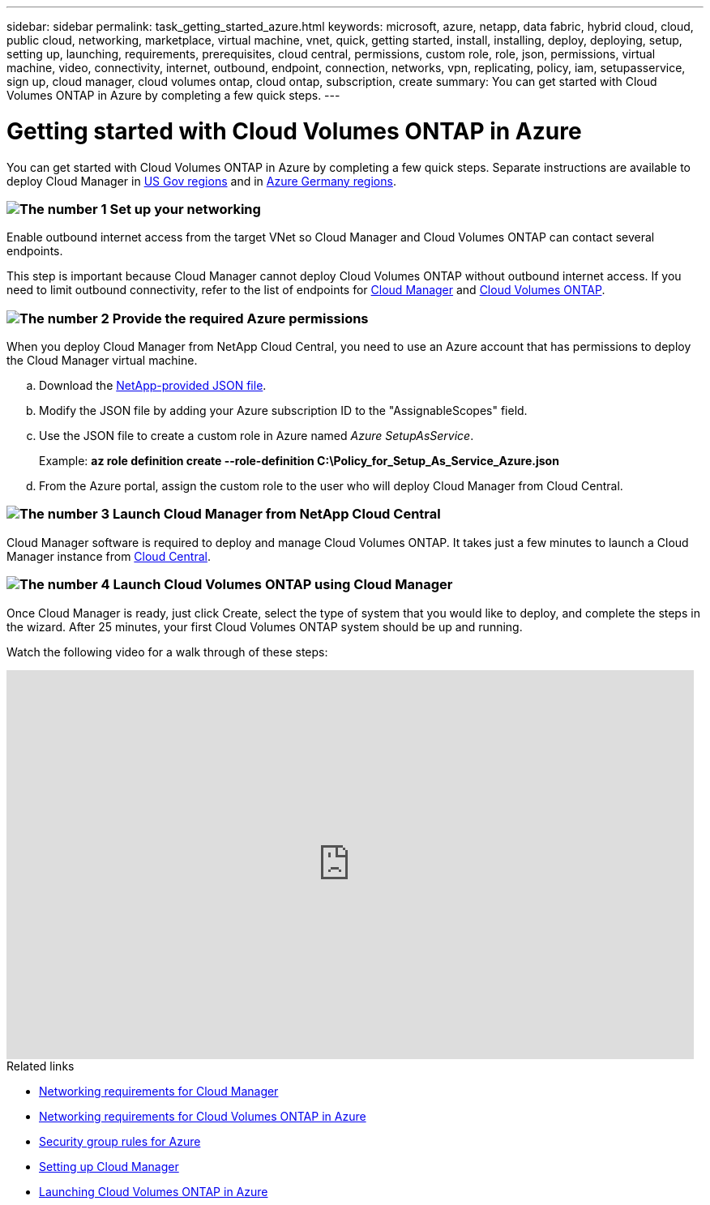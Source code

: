 ---
sidebar: sidebar
permalink: task_getting_started_azure.html
keywords: microsoft, azure, netapp, data fabric, hybrid cloud, cloud, public cloud, networking, marketplace, virtual machine, vnet, quick, getting started, install, installing, deploy, deploying, setup, setting up, launching, requirements, prerequisites, cloud central, permissions, custom role, role, json, permissions, virtual machine, video, connectivity, internet, outbound, endpoint, connection, networks, vpn, replicating, policy, iam, setupasservice, sign up, cloud manager, cloud volumes ontap, cloud ontap, subscription, create
summary: You can get started with Cloud Volumes ONTAP in Azure by completing a few quick steps.
---

= Getting started with Cloud Volumes ONTAP in Azure
:toc: macro
:toclevels: 1
:hardbreaks:
:nofooter:
:icons: font
:linkattrs:
:imagesdir: ./media/

[.lead]
You can get started with Cloud Volumes ONTAP in Azure by completing a few quick steps. Separate instructions are available to deploy Cloud Manager in link:task_installing_azure_gov.html[US Gov regions] and in link:task_installing_azure_germany.html[Azure Germany regions].

=== image:number1.png[The number 1] Set up your networking

[role="quick-margin-para"]
Enable outbound internet access from the target VNet so Cloud Manager and Cloud Volumes ONTAP can contact several endpoints.

[role="quick-margin-para"]
This step is important because Cloud Manager cannot deploy Cloud Volumes ONTAP without outbound internet access. If you need to limit outbound connectivity, refer to the list of endpoints for link:reference_networking_cloud_manager.html#outbound-internet-access[Cloud Manager] and link:reference_networking_azure.html[Cloud Volumes ONTAP].

=== image:number2.png[The number 2] Provide the required Azure permissions

[role="quick-margin-para"]
When you deploy Cloud Manager from NetApp Cloud Central, you need to use an Azure account that has permissions to deploy the Cloud Manager virtual machine.

[role="quick-margin-list"]
.. Download the https://s3.amazonaws.com/occm-sample-policies/Policy_for_Setup_As_Service_Azure.json[NetApp-provided JSON file^].

.. Modify the JSON file by adding your Azure subscription ID to the "AssignableScopes" field.

.. Use the JSON file to create a custom role in Azure named _Azure SetupAsService_.
+
Example: *az role definition create --role-definition C:\Policy_for_Setup_As_Service_Azure.json*

.. From the Azure portal, assign the custom role to the user who will deploy Cloud Manager from Cloud Central.

=== image:number3.png[The number 3] Launch Cloud Manager from NetApp Cloud Central

[role="quick-margin-para"]
Cloud Manager software is required to deploy and manage Cloud Volumes ONTAP. It takes just a few minutes to launch a Cloud Manager instance from https://cloud.netapp.com[Cloud Central^].

=== image:number4.png[The number 4] Launch Cloud Volumes ONTAP using Cloud Manager

[role="quick-margin-para"]
Once Cloud Manager is ready, just click Create, select the type of system that you would like to deploy, and complete the steps in the wizard. After 25 minutes, your first Cloud Volumes ONTAP system should be up and running.

Watch the following video for a walk through of these steps:

video::S2gP6ii9LAU[youtube, width=848, height=480]

.Related links

* link:reference_networking_cloud_manager.html[Networking requirements for Cloud Manager]
* link:reference_networking_azure.html[Networking requirements for Cloud Volumes ONTAP in Azure]
* link:reference_security_groups_azure.html[Security group rules for Azure]
* link:task_setting_up_cloud_manager.html[Setting up Cloud Manager]
* link:task_deploying_otc_azure.html[Launching Cloud Volumes ONTAP in Azure]
